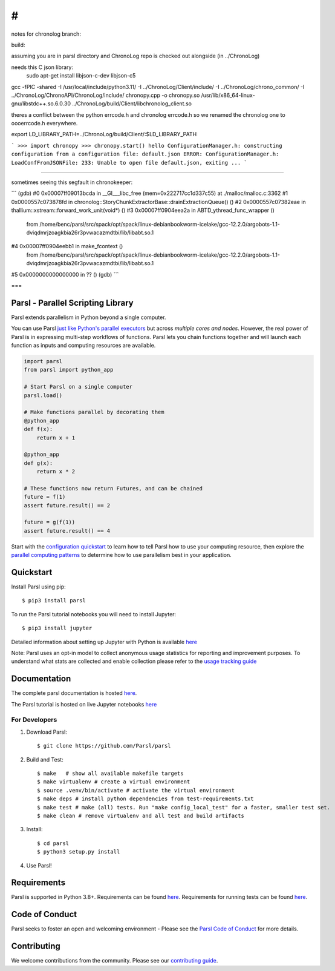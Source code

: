 #
#

notes for chronolog branch:


build:

assuming you are in parsl directory and ChronoLog repo is checked out alongside (in ../ChronoLog)

needs this C json library:
 sudo apt-get install libjson-c-dev  libjson-c5 



gcc -fPIC -shared -I /usr/local/include/python3.11/ -I ../ChronoLog/Client/include/ -I ../ChronoLog/chrono_common/ -I ../ChronoLog/ChronoAPI/ChronoLog/include/ chronopy.cpp -o chronopy.so /usr/lib/x86_64-linux-gnu/libstdc++.so.6.0.30 ../ChronoLog/build/Client/libchronolog_client.so 


theres a conflict between the python errcode.h and chronolog errcode.h so we renamed the chronolog one to oooerrcode.h everywhere.


export LD_LIBRARY_PATH=../ChronoLog/build/Client/:$LD_LIBRARY_PATH

```
>>> import chronopy
>>> chronopy.start()
hello
ConfigurationManager.h: constructing configuration from a configuration file: default.json
ERROR: ConfigurationManager.h: LoadConfFromJSONFile: 233: Unable to open file default.json, exiting ...
```


====

sometimes seeing this segfault in chronokeeper:

```
(gdb) 
#0  0x00007ff09013bcda in __GI___libc_free (mem=0x222717cc1d337c55) at ./malloc/malloc.c:3362
#1  0x0000557c073878fd in chronolog::StoryChunkExtractorBase::drainExtractionQueue() ()
#2  0x0000557c07382eae in thallium::xstream::forward_work_unit(void*) ()
#3  0x00007ff0904eea2a in ABTD_ythread_func_wrapper ()
   from /home/benc/parsl/src/spack/opt/spack/linux-debianbookworm-icelake/gcc-12.2.0/argobots-1.1-dviqdmrjzoagkbia26r3pvwacazmdtbi/lib/libabt.so.1
#4  0x00007ff0904eebb1 in make_fcontext ()
   from /home/benc/parsl/src/spack/opt/spack/linux-debianbookworm-icelake/gcc-12.2.0/argobots-1.1-dviqdmrjzoagkbia26r3pvwacazmdtbi/lib/libabt.so.1
#5  0x0000000000000000 in ?? ()
(gdb) 
```


===

Parsl - Parallel Scripting Library
==================================
|licence| |build-status| |docs| |NSF-1550588| |NSF-1550476| |NSF-1550562| |NSF-1550528|

Parsl extends parallelism in Python beyond a single computer.

You can use Parsl
`just like Python's parallel executors <https://parsl.readthedocs.io/en/stable/userguide/workflow.html#parallel-workflows-with-loops>`_
but across *multiple cores and nodes*.
However, the real power of Parsl is in expressing multi-step workflows of functions.
Parsl lets you chain functions together and will launch each function as inputs and computing resources are available.

.. code-block:: python

    import parsl
    from parsl import python_app

    # Start Parsl on a single computer
    parsl.load()

    # Make functions parallel by decorating them
    @python_app
    def f(x):
        return x + 1

    @python_app
    def g(x):
        return x * 2

    # These functions now return Futures, and can be chained
    future = f(1)
    assert future.result() == 2

    future = g(f(1))
    assert future.result() == 4


Start with the `configuration quickstart <https://parsl.readthedocs.io/en/stable/quickstart.html#getting-started>`_ to learn how to tell Parsl how to use your computing resource,
then explore the `parallel computing patterns <https://parsl.readthedocs.io/en/stable/userguide/workflow.html>`_ to determine how to use parallelism best in your application.

.. |licence| image:: https://img.shields.io/badge/License-Apache%202.0-blue.svg
   :target: https://github.com/Parsl/parsl/blob/master/LICENSE
   :alt: Apache Licence V2.0
.. |build-status| image:: https://github.com/Parsl/parsl/actions/workflows/ci.yaml/badge.svg
   :target: https://github.com/Parsl/parsl/actions/workflows/ci.yaml
   :alt: Build status
.. |docs| image:: https://readthedocs.org/projects/parsl/badge/?version=stable
   :target: http://parsl.readthedocs.io/en/stable/?badge=stable
   :alt: Documentation Status
.. |NSF-1550588| image:: https://img.shields.io/badge/NSF-1550588-blue.svg
   :target: https://nsf.gov/awardsearch/showAward?AWD_ID=1550588
   :alt: NSF award info
.. |NSF-1550476| image:: https://img.shields.io/badge/NSF-1550476-blue.svg
   :target: https://nsf.gov/awardsearch/showAward?AWD_ID=1550476
   :alt: NSF award info
.. |NSF-1550562| image:: https://img.shields.io/badge/NSF-1550562-blue.svg
   :target: https://nsf.gov/awardsearch/showAward?AWD_ID=1550562
   :alt: NSF award info
.. |NSF-1550528| image:: https://img.shields.io/badge/NSF-1550528-blue.svg
   :target: https://nsf.gov/awardsearch/showAward?AWD_ID=1550528
   :alt: NSF award info
   
Quickstart
==========

Install Parsl using pip::

    $ pip3 install parsl

To run the Parsl tutorial notebooks you will need to install Jupyter::

    $ pip3 install jupyter

Detailed information about setting up Jupyter with Python is available `here <https://jupyter.readthedocs.io/en/latest/install.html>`_

Note: Parsl uses an opt-in model to collect anonymous usage statistics for reporting and improvement purposes. To understand what stats are collected and enable collection please refer to the `usage tracking guide <http://parsl.readthedocs.io/en/stable/userguide/usage_tracking.html>`__

Documentation
=============

The complete parsl documentation is hosted `here <http://parsl.readthedocs.io/en/stable/>`_.

The Parsl tutorial is hosted on live Jupyter notebooks `here <https://mybinder.org/v2/gh/Parsl/parsl-tutorial/master>`_


For Developers
--------------

1. Download Parsl::

    $ git clone https://github.com/Parsl/parsl


2. Build and Test::

    $ make   # show all available makefile targets
    $ make virtualenv # create a virtual environment
    $ source .venv/bin/activate # activate the virtual environment
    $ make deps # install python dependencies from test-requirements.txt
    $ make test # make (all) tests. Run "make config_local_test" for a faster, smaller test set.
    $ make clean # remove virtualenv and all test and build artifacts

3. Install::

    $ cd parsl
    $ python3 setup.py install

4. Use Parsl!

Requirements
============

Parsl is supported in Python 3.8+. Requirements can be found `here <requirements.txt>`_. Requirements for running tests can be found `here <test-requirements.txt>`_.

Code of Conduct
===============

Parsl seeks to foster an open and welcoming environment - Please see the `Parsl Code of Conduct <https://github.com/Parsl/parsl/blob/master/CoC.md>`_ for more details.

Contributing
============

We welcome contributions from the community. Please see our `contributing guide <https://github.com/Parsl/parsl/blob/master/CONTRIBUTING.rst>`_.
